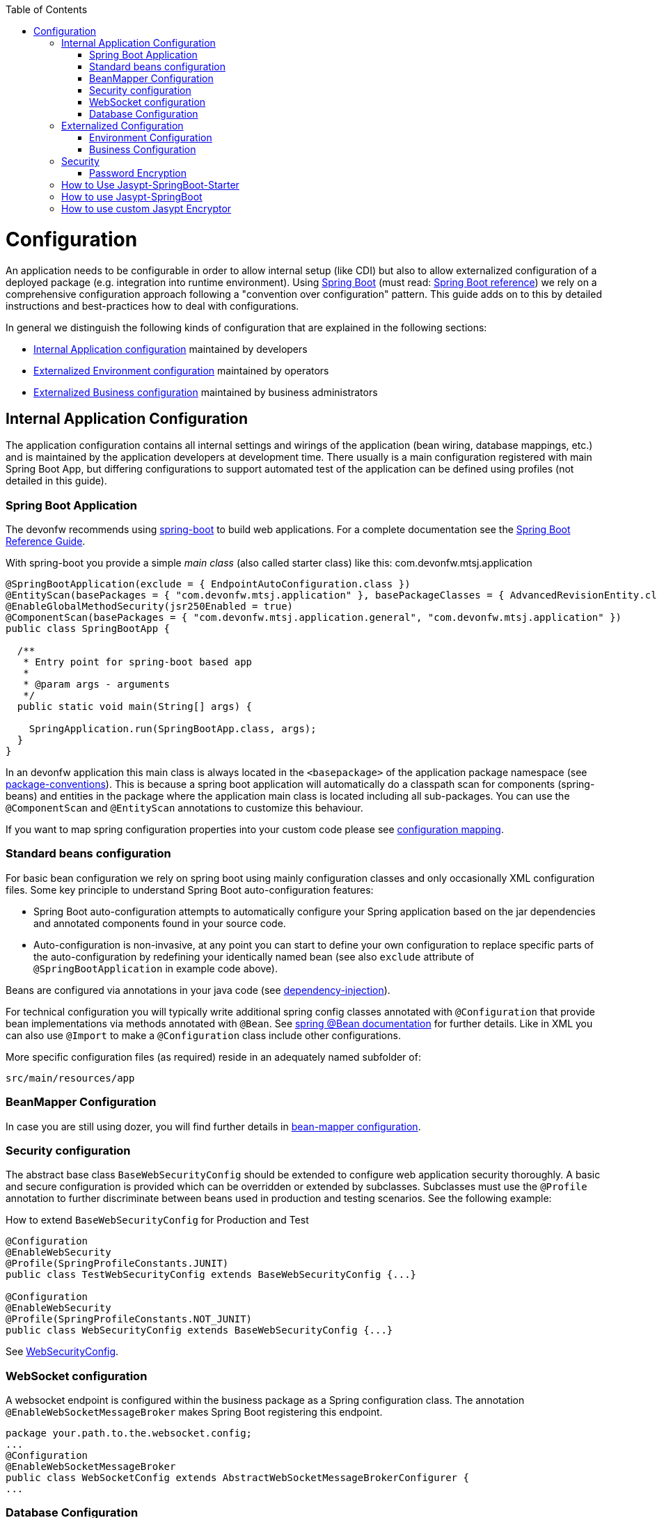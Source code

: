 :toc: macro
toc::[]

= Configuration

An application needs to be configurable in order to allow internal setup (like CDI) but also to allow externalized configuration of a deployed package (e.g. integration into runtime environment). Using http://projects.spring.io/spring-boot/[Spring Boot] (must read: http://docs.spring.io/spring-boot/docs/current-SNAPSHOT/reference/htmlsingle/#using-boot[Spring Boot reference]) we rely on a comprehensive configuration approach following a "convention over configuration" pattern. This guide adds on to this by detailed instructions and best-practices how to deal with configurations.

In general we distinguish the following kinds of configuration that are explained in the following sections:

* xref:internal-application-configuration[Internal Application configuration] maintained by developers
* xref:externalized-environment-configuration[Externalized Environment configuration] maintained by operators
* xref:business-configuration[Externalized Business configuration] maintained by business administrators

== Internal Application Configuration
The application configuration contains all internal settings and wirings of the application (bean wiring, database mappings, etc.) and is maintained by the application developers at development time. There usually is a main configuration registered with main Spring Boot App, but differing configurations to support automated test of the application can be defined using profiles (not detailed in this guide).

=== Spring Boot Application

The devonfw recommends using http://projects.spring.io/spring-boot/[spring-boot] to build web applications.
For a complete documentation see the http://docs.spring.io/spring-boot/docs/current-SNAPSHOT/reference/htmlsingle/[Spring Boot Reference Guide].

With spring-boot you provide a simple _main class_ (also called starter class) like this:
//Using new SpringBootApp now
com.devonfw.mtsj.application
[source, java]
----
@SpringBootApplication(exclude = { EndpointAutoConfiguration.class })
@EntityScan(basePackages = { "com.devonfw.mtsj.application" }, basePackageClasses = { AdvancedRevisionEntity.class })
@EnableGlobalMethodSecurity(jsr250Enabled = true)
@ComponentScan(basePackages = { "com.devonfw.mtsj.application.general", "com.devonfw.mtsj.application" })
public class SpringBootApp {

  /**
   * Entry point for spring-boot based app
   *
   * @param args - arguments
   */
  public static void main(String[] args) {

    SpringApplication.run(SpringBootApp.class, args);
  }
}
----

In an devonfw application this main class is always located in the `<basepackage>` of the application package namespace (see link:coding-conventions.asciidoc#packages[package-conventions]). This is because a spring boot application will automatically do a classpath scan for components (spring-beans) and entities in the package where the application main class is located including all sub-packages. You can use the `@ComponentScan` and `@EntityScan` annotations to customize this behaviour.

If you want to map spring configuration properties into your custom code please see link:guide-configuration-mapping.asciidoc[configuration mapping].

=== Standard beans configuration

For basic bean configuration we rely on spring boot using mainly configuration classes and only occasionally XML configuration files. Some key principle to understand Spring Boot auto-configuration features:

* Spring Boot auto-configuration attempts to automatically configure your Spring application based on the jar dependencies and annotated components found in your source code.
* Auto-configuration is non-invasive, at any point you can start to define your own configuration to replace specific parts of the auto-configuration by redefining your identically named bean (see also `exclude` attribute of `@SpringBootApplication` in example code above).

Beans are configured via annotations in your java code (see link:guide-dependency-injection.asciidoc[dependency-injection]).

For technical configuration you will typically write additional spring config classes annotated with `@Configuration` that provide bean implementations via methods annotated with `@Bean`. See http://docs.spring.io/spring-javaconfig/docs/1.0.0.M4/reference/html/ch02s02.html[spring @Bean documentation] for further details. Like in XML you can also use `@Import` to make a `@Configuration` class include other configurations.

More specific configuration files (as required) reside in an adequately named subfolder of:

`src/main/resources/app`

=== BeanMapper Configuration
In case you are still using dozer, you will find further details in link:guide-beanmapping.asciidoc#bean-mapper-configuration[bean-mapper configuration].

=== Security configuration
The abstract base class `BaseWebSecurityConfig` should be extended to configure web application security thoroughly.
A basic and secure configuration is provided which can be overridden or extended by subclasses.
Subclasses must use the `@Profile` annotation to further discriminate between beans used in production and testing scenarios. See the following example:

.How to extend `BaseWebSecurityConfig` for Production and Test
[source,java]
----
@Configuration
@EnableWebSecurity
@Profile(SpringProfileConstants.JUNIT)
public class TestWebSecurityConfig extends BaseWebSecurityConfig {...}

@Configuration
@EnableWebSecurity
@Profile(SpringProfileConstants.NOT_JUNIT)
public class WebSecurityConfig extends BaseWebSecurityConfig {...}
----

See https://github.com/devonfw/my-thai-star/blob/develop/java/mtsj/core/src/main/java/com/devonfw/application/mtsj/general/service/impl/config/WebSecurityConfig.java[WebSecurityConfig].


=== WebSocket configuration
A websocket endpoint is configured within the business package as a Spring configuration class. The annotation `@EnableWebSocketMessageBroker` makes Spring Boot registering this endpoint.
//Changed path due to non existent configuration in the example project
[source, java]
----
package your.path.to.the.websocket.config;
...
@Configuration
@EnableWebSocketMessageBroker
public class WebSocketConfig extends AbstractWebSocketMessageBrokerConfigurer {
...
----

=== Database Configuration

To choose database of your choice , set `spring.profiles.active=XXX` in `src/main/resources/config/application.properties`. Also, one has to set all the active spring profiles in this `application.properties` and not in any of the other `application.properties`.

== Externalized Configuration

Externalized configuration is a configuration that is provided separately to a deployment package and can be maintained undisturbed by re-deployments.

=== Environment Configuration

The environment configuration contains configuration parameters (typically port numbers, host names, passwords, logins, timeouts, certificates, etc.) specific for the different environments. These are under the control of the operators responsible for the application.

The environment configuration is maintained in `application.properties` files, defining various properties (see https://docs.spring.io/spring-boot/docs/current/reference/html/common-application-properties.html[common application properties] for a list of properties defined by the spring framework).
These properties are explained in the corresponding configuration sections of the guides for each topic:

* link:guide-jpa.asciidoc#database-system-and-access[persistence configuration]
* link:guide-service-layer.asciidoc#jax-rs-configuration[service configuration]
* link:guide-logging.asciidoc#configuration[logging guide]

For a general understanding how spring-boot is loading and boostrapping your `application.properties` see https://docs.spring.io/spring-boot/docs/current/reference/html/boot-features-external-config.html[spring-boot external configuration].
The following properties files are used in every devonfw application:

* `src/main/resources/application.properties` providing a default configuration - bundled and deployed with the application package. It further acts as a template to derive a tailored minimal environment-specific configuration.
* `src/main/resources/config/application.properties` providing additional properties only used at development time (for all local deployment scenarios). This property file is excluded from all packaging.
* `src/test/resources/config/application.properties` providing additional properties only used for testing (JUnits based on link:guide-testing.asciidoc[spring test]).

For other environments where the software gets deployed such as `test`, `acceptance` and `production` you need to provide a tailored copy of `application.properties`. The location depends on the deployment strategy:

* standalone run-able Spring Boot App using embedded tomcat: `config/application.properties` under the installation directory of the spring boot application.
* dedicated tomcat (one tomcat per app): `$CATALINA_BASE/lib/config/application.properties`
* tomcat serving a number of apps (requires expanding the wars): `$CATALINA_BASE/webapps/<app>/WEB-INF/classes/config`

In this `application.properties` you only define the minimum properties that are environment specific and inherit everything else from the bundled `src/main/resources/application.properties`. In any case, make very sure that the classloader will find the file.

Make sure your properties are thoroughly documented by providing a comment to each property. This inline documentation is most valuable for your operating department.

=== Business Configuration
Often applications do not need business configuration. In case they do it should typically be editable by administrators via the GUI. The business configuration values should therefore be stored in the database in key/value pairs.

Therefore we suggest to create a dedicated table with (at least) the following columns:

* ID
* Property name
* Property type (Boolean, Integer, String)
* Property value
* Description

According to the entries in this table, an administrative GUI may show a generic form to modify business configuration. Boolean values should be shown as checkboxes, integer and string values as text fields. The values should be validated according to their type so an error is raised if you try to save a string in an integer property for example.

We recommend the following base layout for the hierarchical business configuration:

`component.[subcomponent].[subcomponent].propertyname`

== Security
Often you need to have passwords (for databases, third-party services, etc.) as part of your configuration. These are typically environment specific (see above). However, with DevOps and continuous-deployment you might be tempted to commit such configurations into your version-control (e.g. `git`). Doing that with plain text passwords is a severe problem especially for production systems. Never do that! Instead we offer some suggestions how to deal with sensible configurations:

=== Password Encryption
Let us have a look how to encrypt password using `jasypt-springboot-starter` and `jasypt-springboot`.

You can also have a look at their page link:http://www.jasypt.org/index.html[Jasypt].

== How to Use Jasypt-SpringBoot-Starter
The first step would be to add the starter dependency to our `pom.xml` file.

[source,xml]
----
<dependency>
    <groupId>com.github.ulisesbocchio</groupId>
    <artifactId>jasypt-spring-boot-starter</artifactId>
    <version>2.0.0</version>
</dependency>
----

Please check the latest version link:https://mvnrepository.com/artifact/com.github.ulisesbocchio/jasypt-spring-boot-starter[here] .

This will smoothly integrate http://jasypt.org/[jasypt] into your https://projects.spring.io/spring-boot/[spring-boot] application. Read this https://wiki.jasig.org/display/CASUM/HOWTO+Use+Jasypt+to+encrypt+passwords+in+configuration+files[HOWTO] to learn how to encrypt and decrypt passwords using jasypt. Here is a simple example output of an encrypted password (of course you have to use strong passwords instead of `secret` and `postgres` - this is only an example):

[source, bash]
----
ARGUMENTS

input: postgres
password: secret

OUTPUT

jd5ZREpBqxuN9ok0IhnXabgw7V3EoG2p
----

Let's now encrypt the text`Password@1` with secret key`password`  and add it to the `encrypted.properties`:
[source,properties]
----
encrypted.property=ENC(uTSqb9grs1+vUv3iN8lItC0kl65lMG+8)
----

And let's define a configuration class `ConfigForJasyptStarter` – to specify the `encrypted.properties` file as a PropertySource :

[source,java]
----
@Configuration
@PropertySource("encrypted.properties")
public class AppConfigForJasyptStarter {
}
----

Let's create service bean class to retrieve the values from `encrypted.properties` file.
The decrypted value can be retrieved using the `@Value` annotation or the getProperty() method of `Environment` class. See below example:

[source,java]
----
@Service
public class PropertyMapperJasyptStarter {

    @Value("${encrypted.property}")
    private String property;

    public String getProperty() {
        return property;
    }

    public String getPasswordUsingEnvironment(Environment environment) {
        return environment.getProperty("encrypted.property");
    }
}
----

Using the above service class and setting the secret key which we used for encryption, we can easily retrieve the decrypted password and use in our application.

== How to use Jasypt-SpringBoot
For projects not using `@SpringBootApplication` or `@EnableAutoConfiguration`, we can use the jasypt-spring-boot dependency directly

[source,xml]
----
<dependency>
    <groupId>com.github.ulisesbocchio</groupId>
    <artifactId>jasypt-spring-boot</artifactId>
    <version>2.0.0</version>
</dependency>
----

Please check for latest version link:https://mvnrepository.com/artifact/com.github.ulisesbocchio/jasypt-spring-boot[here] .

let's encrypt the text `Password@2` with secret key `password` and add it to the `encrypted.properties`.

[source,properties]
----
encrypted.property=ENC(dQWokHUXXFe+OqXRZYWu22BpXoRZ0Drt)
----

New configuration class is required for `Jasypt-springboot` dependency and we need to add the annotation `@EncryptablePropertySource` at the class level.

Below is an example,

[source,java]
----
@Configuration
@EncryptablePropertySource("encrypted.properties")
public class AppJasyptConfig {
}
----

And a service class to map the property in encrypted.properties.
[source,java]
----
@Service
public class PropertyMapperJasypt {

    @Value("${encrypted.property}")
    private String property;

    public String getProperty() {
        return property;
    }
}
----
Using the above service class and setting the secret key which we used for encryption, we can easily retrieve the encrypted.property.

== How to use custom Jasypt Encryptor

The encryptors mentioned above has their own configuration. We can also define our own Jasypt encryptor and use it on our application.

See below example,

[source,java]
----
@Bean(name = "encryptorBean")
public StringEncryptor stringEncryptor() {
    PooledPBEStringEncryptor encryptor = new PooledPBEStringEncryptor();
    SimpleStringPBEConfig config = new SimpleStringPBEConfig();
    config.setPassword("password");
    config.setAlgorithm("PBEWithMD5AndDES");
    config.setKeyObtentionIterations("1000");
    config.setPoolSize("1");
    config.setProviderName("SunJCE");
    config.setSaltGeneratorClassName("org.jasypt.salt.RandomSaltGenerator");
    config.setStringOutputType("base64");
    encryptor.setConfig(config);
    return encryptor;
}
----
We can modify all the properties for the SimpleStringPBEConfig. We need to add a property `jasypt.encryptor.bean` to our `application.properties`, so that Spring Boot knows which Custom Encryptor it should use.

For example, we add the custom text “Password@3” encrypted with secret key “password” in the application.properties,

[source,properties]
----
jasypt.encryptor.bean=encryptorBean
encrypted.property=ENC(askygdq8PHapYFnlX6WsTwZZOxWInq+i)
----

Once we set it, we can easily get the encrypted.property from the Spring's Environment

To test that below is an example,
[source,java]
----
@Test
public void whenConfiguredExcryptorUsed_ReturnCustomEncryptor() {
    Environment environment = appCtx.getBean(Environment.class);

    assertEquals(
      "Password@3",
      environment.getProperty("encrypted.property"));
}
----

As system properties given on the command-line are visible in the process list, we recommend to use an `config/application.yml` file only for this purpose (as we recommended to use `application.properties` for regular configs).

[source,properties]
----
jasypt:
    encryptor:
        password: password@1
----

To prevent jasypt to throw an exception in dev or test scenarios simply put this in your local config (`src/main/config/application.properties` and same for `test`, see above for details):
```
jasypt.encryptor.password=none
```

Is this Security by Obscurity?

* Yes, from the point of view to protect the passwords on the target environment this is nothing but security by obscurity. If an attacker somehow got full access to the machine this will only cause him to spend some more time.
* No, if someone only gets the configuration file. So all your developers might have access to the version-control where the config is stored. Others might have access to the software releases that include this configs. But without the master-password that should only be known to specific operators none else can decrypt the password (except with brute-force what will take a very long time, see jasypt for details).
